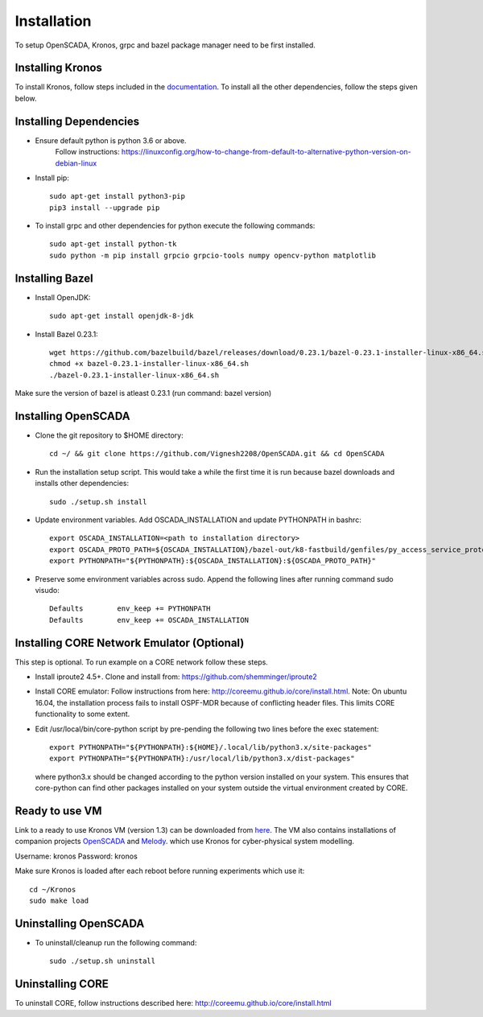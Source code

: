 Installation
============

To setup OpenSCADA, Kronos, grpc and bazel package manager need to be first installed. 

Installing Kronos
^^^^^^^^^^^^^^^^^

To install Kronos, follow steps included in the `documentation <https://kronoz.readthedocs.io/en/latest/index.html>`_. To install all the other dependencies, follow the steps given below.

Installing Dependencies
^^^^^^^^^^^^^^^^^^^^^^^
* Ensure default python is python 3.6 or above.
  	Follow instructions: https://linuxconfig.org/how-to-change-from-default-to-alternative-python-version-on-debian-linux

* Install pip::

	sudo apt-get install python3-pip
        pip3 install --upgrade pip

* To install grpc and other dependencies for python execute the following commands::

	sudo apt-get install python-tk
	sudo python -m pip install grpcio grpcio-tools numpy opencv-python matplotlib

Installing Bazel
^^^^^^^^^^^^^^^^

* Install OpenJDK::

	sudo apt-get install openjdk-8-jdk

* Install Bazel 0.23.1::

	wget https://github.com/bazelbuild/bazel/releases/download/0.23.1/bazel-0.23.1-installer-linux-x86_64.sh
	chmod +x bazel-0.23.1-installer-linux-x86_64.sh
	./bazel-0.23.1-installer-linux-x86_64.sh
	

Make sure the version of bazel is atleast 0.23.1 (run command: bazel version)

Installing OpenSCADA
^^^^^^^^^^^^^^^^^^^^

* Clone the git repository to $HOME directory::

	cd ~/ && git clone https://github.com/Vignesh2208/OpenSCADA.git && cd OpenSCADA

* Run the installation setup script. This would take a while the first time it is run because bazel downloads and installs other dependencies::

	sudo ./setup.sh install

* Update environment variables. Add OSCADA_INSTALLATION and update PYTHONPATH in bashrc::

	export OSCADA_INSTALLATION=<path to installation directory>
	export OSCADA_PROTO_PATH=${OSCADA_INSTALLATION}/bazel-out/k8-fastbuild/genfiles/py_access_service_proto_pb
	export PYTHONPATH="${PYTHONPATH}:${OSCADA_INSTALLATION}:${OSCADA_PROTO_PATH}"

* Preserve some environment variables across sudo. Append the following lines after running command sudo visudo::

	Defaults        env_keep += PYTHONPATH
	Defaults        env_keep += OSCADA_INSTALLATION

Installing CORE Network Emulator (Optional)
^^^^^^^^^^^^^^^^^^^^^^^^^^^^^^^^^^^^^^^^^^^

This step is optional. To run example on a CORE network follow these steps.

* Install iproute2 4.5+. Clone and install from: https://github.com/shemminger/iproute2
	
  
* Install CORE emulator: Follow instructions from here: http://coreemu.github.io/core/install.html.
  Note: On ubuntu 16.04, the installation process fails to install OSPF-MDR because of conflicting
  header files. This limits CORE functionality to some extent.

* Edit /usr/local/bin/core-python script by pre-pending the following two lines before the exec statement::

	export PYTHONPATH="${PYTHONPATH}:${HOME}/.local/lib/python3.x/site-packages"
	export PYTHONPATH="${PYTHONPATH}:/usr/local/lib/python3.x/dist-packages"

  where python3.x should be changed according to the python version installed on your system. This ensures that
  core-python can find other packages installed on your system outside the virtual environment created by CORE.

  	

Ready to use VM
^^^^^^^^^^^^^^^

Link to a ready to use Kronos VM (version 1.3) can be downloaded from `here <https://drive.google.com/drive/folders/1wwJ6tO7XaGj3C_8ZophNsmbc2vO-oxH4?usp=sharing>`_.
The VM also contains installations of companion projects `OpenSCADA <http://github.com/Vignesh2208/OpenSCADA>`_ and `Melody <http://github.com/Vignesh2208/Melody>`_.
which use Kronos for cyber-physical system modelling.

Username: kronos
Password: kronos

Make sure Kronos is loaded after each reboot before running experiments which use it::

  cd ~/Kronos
  sudo make load



Uninstalling OpenSCADA
^^^^^^^^^^^^^^^^^^^^^^

* To uninstall/cleanup run the following command::

	sudo ./setup.sh uninstall


Uninstalling CORE
^^^^^^^^^^^^^^^^^

To uninstall CORE, follow instructions described here: http://coreemu.github.io/core/install.html
	
